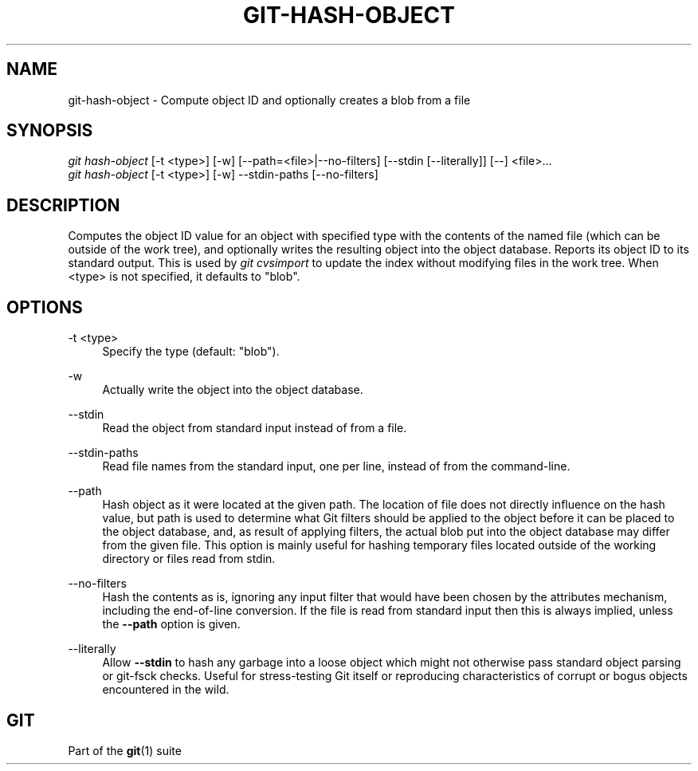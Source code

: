 '\" t
.\"     Title: git-hash-object
.\"    Author: [FIXME: author] [see http://docbook.sf.net/el/author]
.\" Generator: DocBook XSL Stylesheets v1.79.1 <http://docbook.sf.net/>
.\"      Date: 03/28/2018
.\"    Manual: Git Manual
.\"    Source: Git 2.17.0.rc2
.\"  Language: English
.\"
.TH "GIT\-HASH\-OBJECT" "1" "03/28/2018" "Git 2\&.17\&.0\&.rc2" "Git Manual"
.\" -----------------------------------------------------------------
.\" * Define some portability stuff
.\" -----------------------------------------------------------------
.\" ~~~~~~~~~~~~~~~~~~~~~~~~~~~~~~~~~~~~~~~~~~~~~~~~~~~~~~~~~~~~~~~~~
.\" http://bugs.debian.org/507673
.\" http://lists.gnu.org/archive/html/groff/2009-02/msg00013.html
.\" ~~~~~~~~~~~~~~~~~~~~~~~~~~~~~~~~~~~~~~~~~~~~~~~~~~~~~~~~~~~~~~~~~
.ie \n(.g .ds Aq \(aq
.el       .ds Aq '
.\" -----------------------------------------------------------------
.\" * set default formatting
.\" -----------------------------------------------------------------
.\" disable hyphenation
.nh
.\" disable justification (adjust text to left margin only)
.ad l
.\" -----------------------------------------------------------------
.\" * MAIN CONTENT STARTS HERE *
.\" -----------------------------------------------------------------
.SH "NAME"
git-hash-object \- Compute object ID and optionally creates a blob from a file
.SH "SYNOPSIS"
.sp
.nf
\fIgit hash\-object\fR [\-t <type>] [\-w] [\-\-path=<file>|\-\-no\-filters] [\-\-stdin [\-\-literally]] [\-\-] <file>\&...
\fIgit hash\-object\fR [\-t <type>] [\-w] \-\-stdin\-paths [\-\-no\-filters]
.fi
.sp
.SH "DESCRIPTION"
.sp
Computes the object ID value for an object with specified type with the contents of the named file (which can be outside of the work tree), and optionally writes the resulting object into the object database\&. Reports its object ID to its standard output\&. This is used by \fIgit cvsimport\fR to update the index without modifying files in the work tree\&. When <type> is not specified, it defaults to "blob"\&.
.SH "OPTIONS"
.PP
\-t <type>
.RS 4
Specify the type (default: "blob")\&.
.RE
.PP
\-w
.RS 4
Actually write the object into the object database\&.
.RE
.PP
\-\-stdin
.RS 4
Read the object from standard input instead of from a file\&.
.RE
.PP
\-\-stdin\-paths
.RS 4
Read file names from the standard input, one per line, instead of from the command\-line\&.
.RE
.PP
\-\-path
.RS 4
Hash object as it were located at the given path\&. The location of file does not directly influence on the hash value, but path is used to determine what Git filters should be applied to the object before it can be placed to the object database, and, as result of applying filters, the actual blob put into the object database may differ from the given file\&. This option is mainly useful for hashing temporary files located outside of the working directory or files read from stdin\&.
.RE
.PP
\-\-no\-filters
.RS 4
Hash the contents as is, ignoring any input filter that would have been chosen by the attributes mechanism, including the end\-of\-line conversion\&. If the file is read from standard input then this is always implied, unless the
\fB\-\-path\fR
option is given\&.
.RE
.PP
\-\-literally
.RS 4
Allow
\fB\-\-stdin\fR
to hash any garbage into a loose object which might not otherwise pass standard object parsing or git\-fsck checks\&. Useful for stress\-testing Git itself or reproducing characteristics of corrupt or bogus objects encountered in the wild\&.
.RE
.SH "GIT"
.sp
Part of the \fBgit\fR(1) suite

